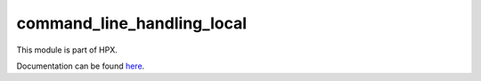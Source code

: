 
..
    Copyright (c) 2020 The STE||AR-Group

    SPDX-License-Identifier: BSL-1.0
    Distributed under the Boost Software License, Version 1.0. (See accompanying
    file LICENSE_1_0.txt or copy at http://www.boost.org/LICENSE_1_0.txt)

===========================
command_line_handling_local
===========================

This module is part of HPX.

Documentation can be found `here
<https://hpx-docs.stellar-group.org/latest/html/modules/command_line_handling_local/docs/index.html>`__.
